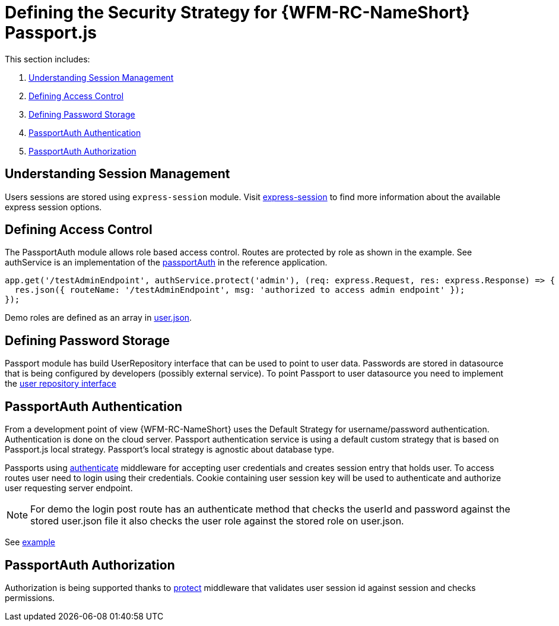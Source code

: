 [id='ref-passportjs-securitystrategy-{chapter}']
= Defining the Security Strategy for {WFM-RC-NameShort} Passport.js

This section includes:

. xref:understanding-session-management-{chapter}[Understanding Session Management]
. xref:defining-access-control-{chapter}[Defining Access Control]
. xref:defining-password-storage-{chapter}[Defining Password Storage]
. xref:passportauth-authentication-{chapter}[PassportAuth Authentication]
. xref:passportauth-authorization-{chapter}[PassportAuth Authorization]

[id='understanding-session-management-{chapter}']
== Understanding Session Management
Users sessions are stored using `express-session` module.
Visit link:https://github.com/expressjs/session[express-session] to find more information about the available express
session options.

[id='defining-access-control-{chapter}']
== Defining Access Control
The PassportAuth module allows role based access control. Routes are protected by role as shown in the example.
See authService is an implementation of the
link:++../../../api/{WFM-RC-Api-Version}/auth-passport/docs/classes/_src_auth_passportauth_.passportauth.html++[passportAuth]
in the reference application.

[source,typescript]
----
app.get('/testAdminEndpoint', authService.protect('admin'), (req: express.Request, res: express.Response) => {
  res.json({ routeName: '/testAdminEndpoint', msg: 'authorized to access admin endpoint' });
});

----
Demo roles are defined as an array in link:https://github.com/feedhenry-raincatcher/raincatcher-core/blob/master/demo/data/src/users.json[user.json].

[id='defining-password-storage-{chapter}']
== Defining Password Storage

Passport module has build UserRepository interface that can be used to point to user data.
Passwords are stored in datasource that is being configured by developers (possibly external service).
To point Passport to user datasource you need to implement the
link:++../../../api/{WFM-RC-Api-Version}/auth-passport/docs/interfaces/_src_user_userrepository_.userrepository.html#getuserbylogin++[user repository interface]

[id='passportauth-authentication-{chapter}']
== PassportAuth Authentication
From a development point of view {WFM-RC-NameShort} uses the Default Strategy for username/password authentication. Authentication is done on the cloud
server. Passport authentication service is using a default custom strategy that is based on Passport.js local strategy.
Passport's local strategy is agnostic about database type.

Passports using
link:++../../../api/{WFM-RC-Api-Version}/auth-passport/docs/interfaces/_src_auth_passportauth_.endpointsecurity.html#authenticate++[authenticate] middleware for accepting user credentials and creates session entry that holds user.
To access routes user need to login using their credentials. Cookie containing user session key will be used to
authenticate and authorize user requesting server endpoint.

NOTE: For demo the login post route has an authenticate method that checks the userId and password
against the stored user.json file it also checks the user role against the stored role on user.json.

See link:{WFM-RC-Github-Core}{WFM-RC-Branch}{WFM-RC-PassportAuth-Example}[example]

[id='passportauth-authorization-{chapter}']
== PassportAuth Authorization
Authorization is being supported thanks to
link:++../../../api/{WFM-RC-Api-Version}/auth-passport/docs/interfaces/_src_auth_passportauth_.endpointsecurity.html#protect++[protect]
middleware that validates user session id against session and checks permissions.


